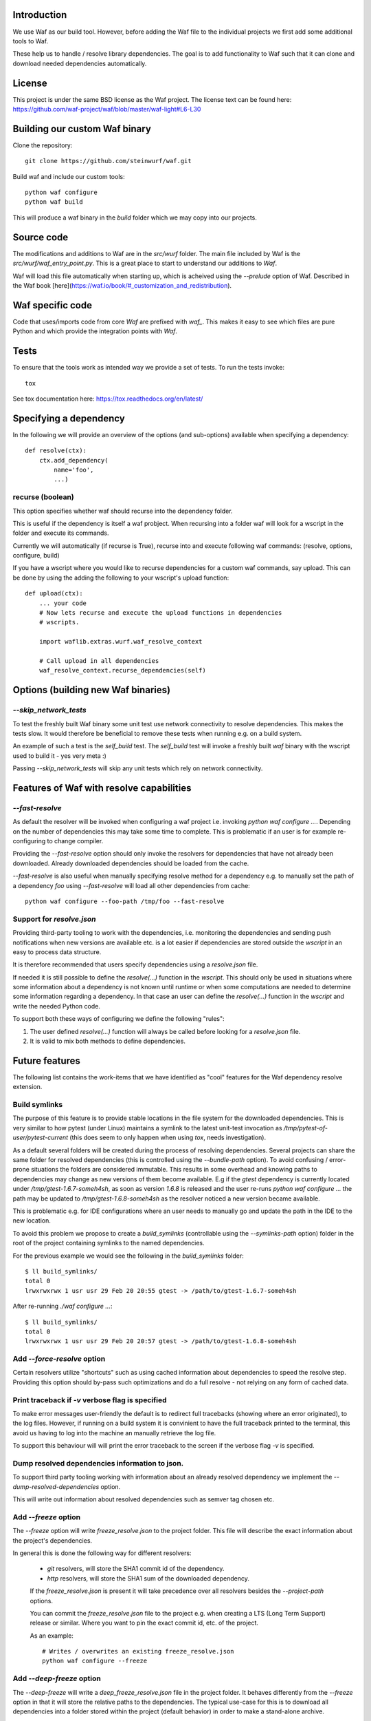 Introduction
============

We use Waf as our build tool. However, before adding the Waf
file to the individual projects we first add some additional
tools to Waf.

These help us to handle / resolve library dependencies. The goal is to
add functionality to Waf such that it can clone and download needed dependencies
automatically.

License
=======
This project is under the same BSD license as the Waf project. The license text
can be found here: https://github.com/waf-project/waf/blob/master/waf-light#L6-L30

Building our custom Waf binary
==============================

Clone the repository::

    git clone https://github.com/steinwurf/waf.git

Build waf and include our custom tools::

    python waf configure
    python waf build

This will produce a waf binary in the `build` folder which we may copy into our
projects.

Source code
===========

The modifications and additions to Waf are in the `src/wurf` folder. The
main file included by Waf is the `src/wurf/waf_entry_point.py`. This is a great
place to start to understand our additions to `Waf`.

Waf will load this file automatically when starting up, which is acheived using
the `--prelude` option of Waf. Described in the Waf book
[here](https://waf.io/book/#_customization_and_redistribution).

Waf specific code
=================

Code that uses/imports code from core `Waf` are prefixed with `waf_`. This makes
it easy to see which files are pure Python and which provide the integration
points with `Waf`.

Tests
=====

To ensure that the tools work as intended way we provide a set of
tests. To run the tests invoke::

      tox

See tox documentation here: https://tox.readthedocs.org/en/latest/

Specifying a dependency
========================

In the following we will provide an overview of the options (and sub-options)
available when specifying a dependency::

    def resolve(ctx):
        ctx.add_dependency(
            name='foo',
            ...)

recurse (boolean)
-----------------
This option specifies whether waf should recurse into the dependency folder.

This is useful if the dependency is itself a waf probject. When recursing into
a folder waf will look for a wscript in the folder and execute its commands.

Currently we will automatically (if recurse is True), recurse into and execute
following waf commands: (resolve, options, configure, build)

If you have a wscript where you would like to recurse dependencies for a custom
waf commands, say upload. This can be done by using the adding the following
to your wscript's upload function::

    def upload(ctx):
        ... your code
        # Now lets recurse and execute the upload functions in dependencies
        # wscripts.

        import waflib.extras.wurf.waf_resolve_context

        # Call upload in all dependencies
        waf_resolve_context.recurse_dependencies(self)


Options (building new Waf binaries)
===================================

`--skip_network_tests`
---------------------------
To test the freshly built Waf binary some unit test use network connectivity
to resolve dependencies. This makes the tests slow. It would therefore be
beneficial to remove these tests when running e.g. on a build system.

An example of such a test is the `self_build` test. The `self_build` test will
invoke a freshly built `waf` binary with the wscript used to build it -
yes very meta :)

Passing `--skip_network_tests` will skip any unit tests which rely on network
connectivity.

Features of Waf with resolve capabilities
=========================================

`--fast-resolve`
----------------
As default the resolver will be invoked when configuring a waf project i.e.
invoking `python waf configure ...`. Depending on the number of dependencies
this may take some time to complete. This is problematic if an user is for
example re-configuring to change compiler.

Providing the `--fast-resolve` option should only invoke the resolvers for
dependencies that have not already been downloaded. Already downloaded
dependencies should be loaded from the cache.

`--fast-resolve` is also useful when manually specifying resolve method for a
dependency e.g. to manually set the path of a dependency `foo` using
`--fast-resolve` will load all other dependencies from cache::

    python waf configure --foo-path /tmp/foo --fast-resolve

Support for `resolve.json`
--------------------------
Providing third-party tooling to work with the dependencies, i.e. monitoring
the dependencies and sending push notifications when new versions are available
etc. is a lot easier if dependencies are stored outside the `wscript` in an
easy to process data structure.

It is therefore recommended that users specify dependencies using a
`resolve.json` file.

If needed it is still possible to define the `resolve(...)` function
in the `wscript`. This should only be used in situations where some information
about a dependency is not known until runtime or when some computations are
needed to determine some information regarding a dependency. In that case an
user can define the `resolve(...)` function in the `wscript` and write the
needed Python code.

To support both these ways of configuring we define the following "rules":

1. The user defined `resolve(...)` function will always be called before looking
   for a `resolve.json` file.
2. It is valid to mix both methods to define dependencies.

Future features
===============

The following list contains the work-items that we have identified as "cool"
features for the Waf dependency resolve extension.

Build symlinks
--------------
The purpose of this feature is to provide stable locations in the file system
for the downloaded dependencies. This is very similar to how pytest (under
Linux) maintains a symlink to the latest unit-test invocation as
`/tmp/pytest-of-user/pytest-current` (this does seem to only happen when using
`tox`, needs investigation).

As a default several folders will be created during the process of resolving
dependencies. Several projects can share the same folder for resolved
dependencies (this is controlled using the `--bundle-path` option). To avoid
confusing / error-prone situations the folders are considered immutable. This
results in some overhead and knowing paths to dependencies may change as new
versions of them become available. E.g if the `gtest` dependency is currently
located under `/tmp/gtest-1.6.7-someh4sh`, as soon as version `1.6.8` is
released and the user re-runs `python waf configure ...` the path may be
updated to `/tmp/gtest-1.6.8-someh4sh` as the resolver noticed a new version
became available.

This is problematic e.g. for IDE configurations where an user needs to manually
go and update the path in the IDE to the new location.

To avoid this problem we propose to create a `build_symlinks` (controllable
using the `--symlinks-path` option) folder in the root of the project containing
symlinks to the named dependencies.

For the previous example we would see the following in the `build_symlinks`
folder::

    $ ll build_symlinks/
    total 0
    lrwxrwxrwx 1 usr usr 29 Feb 20 20:55 gtest -> /path/to/gtest-1.6.7-someh4sh

After re-running `./waf configure ...`::

    $ ll build_symlinks/
    total 0
    lrwxrwxrwx 1 usr usr 29 Feb 20 20:57 gtest -> /path/to/gtest-1.6.8-someh4sh


Add `--force-resolve` option
----------------------------
Certain resolvers utilize "shortcuts" such as using cached information about
dependencies to speed the resolve step. Providing this option should by-pass
such optimizations and do a full resolve - not relying on any form of cached
data.

Print traceback if `-v` verbose flag is specified
-------------------------------------------------
To make error messages user-friendly the default is to redirect full tracebacks
(showing where an error originated), to the log files. However, if running on
a build system it is convinient to have the full traceback printed to the
terminal, this avoid us having to log into the machine an manually retrieve the
log file.

To support this behaviour will will print the error traceback to the screen
if the verbose flag `-v` is specified.

Dump resolved dependencies information to json.
-----------------------------------------------
To support third party tooling working with information about an already
resolved dependency we implement the `--dump-resolved-dependencies` option.

This will write out information about resolved dependencies such as semver tag
chosen etc.

Add `--freeze` option
---------------------

The `--freeze` option will write `freeze_resolve.json` to the project folder.
This file will describe the exact information about the project's dependencies.

In general this is done the following way for different resolvers:

 - `git` resolvers, will store the SHA1 commit id of the dependency.
 - `http` resolvers, will store the SHA1 sum of the downloaded dependency.

 If the `freeze_resolve.json` is present it will take precedence over all
 resolvers besides the `--project-path` options.

 You can commit the `freeze_resolve.json` file to the project e.g. when creating
 a LTS (Long Term Support) release or similar. Where you want to pin the exact
 commit id, etc. of the project.

 As an example::

     # Writes / overwrites an existing freeze_resolve.json
     python waf configure --freeze

Add `--deep-freeze` option
--------------------------

The `--deep-freeze` will write a `deep_freeze_resolve.json` file in the project
folder. It behaves differently from the `--freeze` option in that it will store
the relative paths to the dependencies. The typical use-case for this is to
download all dependencies into a folder stored within the project (default
behavior) in order to make a stand-alone archive.

If the `deep_freeze_resolve.json` is present it will take precedence over all
resolvers besides the `--project-path` options.

This makes it possible to easily the create standalone archives, by simply
invoking::

    python waf configure --deep-freeze
    python waf dist


Bundle dependencies
===================

The basic

Design
======

Notes
-----

It does not make sense to store anything but the path and sha1 in the
persistant cache files. The reason is that with the sha1 we know that the
options passed to add_dependency(...) is the same as during the active resolve.

Location of the source files is a bit tricky. The reason being that Waf will
move these files to waflib.extras, this is actually a good thing because if we
explicitly import from either waflib.extras or use a relative include such as
from . import. Then we avoid conflicts with system installed packages with the
same name.

Now when running unit tests our source files will be under:

- src/wurf/wurf_xyz.py

Third party dependencies will be under:

- /home/mvp/bundle_dependencies/some_name/thing.py

So


------

The basic idea to extend waf with the capability of fetching/downloading
dependencies of projects automatically::

    class Resolver:

        def options(self, ctx):
            ctx.add_option('')

        def resolve(self, ctx):
            print(ctx.options.foo)


    class Resolver:

        def options(self, ctx):
            ctx.add_option('')

        def resolve(self, ctx):
            print(ctx.options.foo)


Log output
==========

`waf` supports logging output in the tools and basic zone filtering. You can
use it as follows::

    from waflib import Logs

    ...

    def some_function(param_one, param_two):
        Log.debug('wurf: In some_function')


In the above example `wurf` is the zone so if you wIn our tools we use `wurf`



Fixing unit tests
=================

If some of the unit tests fail, it may sometimes be helpful to be able to
go the test folder and e.g. invoke the waf commands manually. We are using
Tox to ensure that our tests run in a specific environment, so if we want
to use the same environment e.g. with a specific version of the Python
interpreter you need to activate it.

Example
-------

Say we run the test and see the following::

  ______________________________ summary _______________________________
  py27: commands succeeded
  ERROR:   py31: commands failed
  ERROR:   py34: commands failed

Seems we have a problem related to Python 3.x support. The names `py31` and
`py34` refers to the environment where the failed tests ran. Lets say we
want to try to manually run the failing commands in the
`py31`environment. Tox uses virtualenv and stores these in `.tox` in the
project root folder, to activate it we run::

  $ source .tox/py31/bin/activate

You should now use the right version of the Python interpreter and have
access to all the test dependencies (if any). So you can navigate to the
directory where the tests failed and play around. Typically you can use the
pytest symlink::

    /tmp/pytest-of-user/pytest-current/some_folder_containing_failed_test

Once you are done exit the virtualenv by running::

  $ deactivate

Note, the above does not work anymore since we now invoke Tox from within waf
and pass needed paths to it.

Finding the log output etc.
---------------------------

We use pytest to run the waf commands (integration tests). pytest will create
temporary folders etc. when running the tests. These are created on the fly and
numbered.

One great feature of pytest is that is will maintain a symbolic link to the most
current test invocation. On Linux this is found under::

    /tmp/pytest-of-user/pytest-current/

Where the `user` will be replace with the your user's name.
